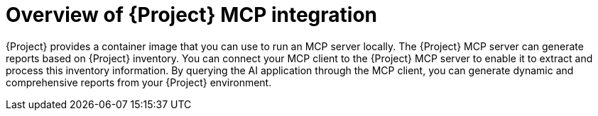 :_mod-docs-content-type: CONCEPT

[id="overview-of-project-mcp-integration"]
= Overview of {Project} MCP integration

{Project} provides a container image that you can use to run an MCP server locally.
The {Project} MCP server can generate reports based on {Project} inventory.
You can connect your MCP client to the {Project} MCP server to enable it to extract and process this inventory information.
By querying the AI application through the MCP client, you can generate dynamic and comprehensive reports from your {Project} environment.
